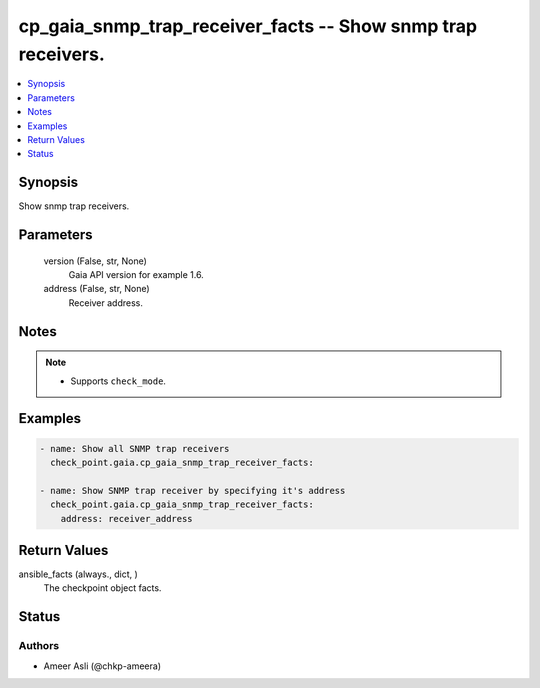 .. _cp_gaia_snmp_trap_receiver_facts_module:


cp_gaia_snmp_trap_receiver_facts -- Show snmp trap receivers.
=============================================================

.. contents::
   :local:
   :depth: 1


Synopsis
--------

Show snmp trap receivers.






Parameters
----------

  version (False, str, None)
    Gaia API version for example 1.6.


  address (False, str, None)
    Receiver address.





Notes
-----

.. note::
   - Supports \ :literal:`check\_mode`\ .




Examples
--------

.. code-block:: yaml+jinja

    
    - name: Show all SNMP trap receivers
      check_point.gaia.cp_gaia_snmp_trap_receiver_facts:

    - name: Show SNMP trap receiver by specifying it's address
      check_point.gaia.cp_gaia_snmp_trap_receiver_facts:
        address: receiver_address




Return Values
-------------

ansible_facts (always., dict, )
  The checkpoint object facts.





Status
------





Authors
~~~~~~~

- Ameer Asli (@chkp-ameera)

